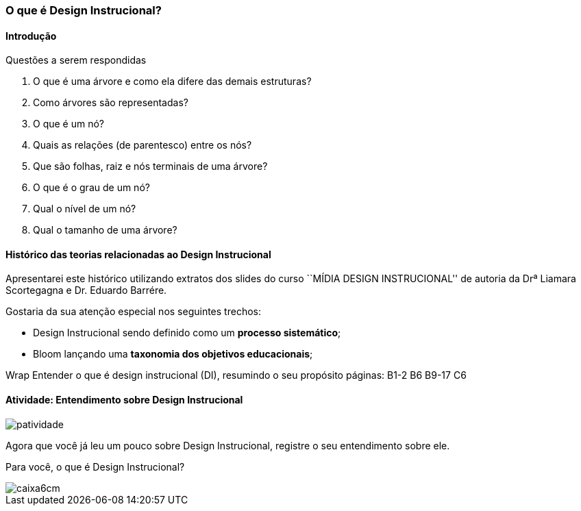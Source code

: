 === O que é Design Instrucional?

////
*Entender* o que é design instrucional (DI), *resumindo* o seu propósito.

.Organização prévia

- caderno digital
////

==== Introdução



.Questões a serem respondidas
****
. O que é uma árvore e como ela difere das demais estruturas?
. Como árvores são representadas?
. O que é um nó? 
. Quais as relações (de parentesco) entre os nós?
. Que são folhas, raiz e nós terminais de uma árvore?
. O que é o grau de um nó?
. Qual o nível de um nó?
. Qual o tamanho de uma árvore?
****

==== Histórico das teorias relacionadas ao Design Instrucional

Apresentarei este histórico utilizando extratos dos slides do curso
``MÍDIA DESIGN INSTRUCIONAL'' de autoria da Drª Liamara Scortegagna e Dr.
Eduardo Barrére.

Gostaria da sua atenção especial nos seguintes trechos:

- Design Instrucional sendo definido como um *processo sistemático*;
- Bloom lançando uma *taxonomia dos objetivos educacionais*;

++++
<remark>Wrap
Entender o que é design instrucional (DI),  resumindo o seu propósito
    páginas: B1-2 B6 B9-17
    C6
</remark>
++++

<<<

[[atividade_di]]
==== Atividade: Entendimento sobre Design Instrucional

image::images/patividade.pdf[]


Agora que você já leu um pouco sobre Design Instrucional, registre
o seu entendimento sobre ele.

Para você, o que é Design Instrucional?

image::images/caixa6cm.pdf[]

